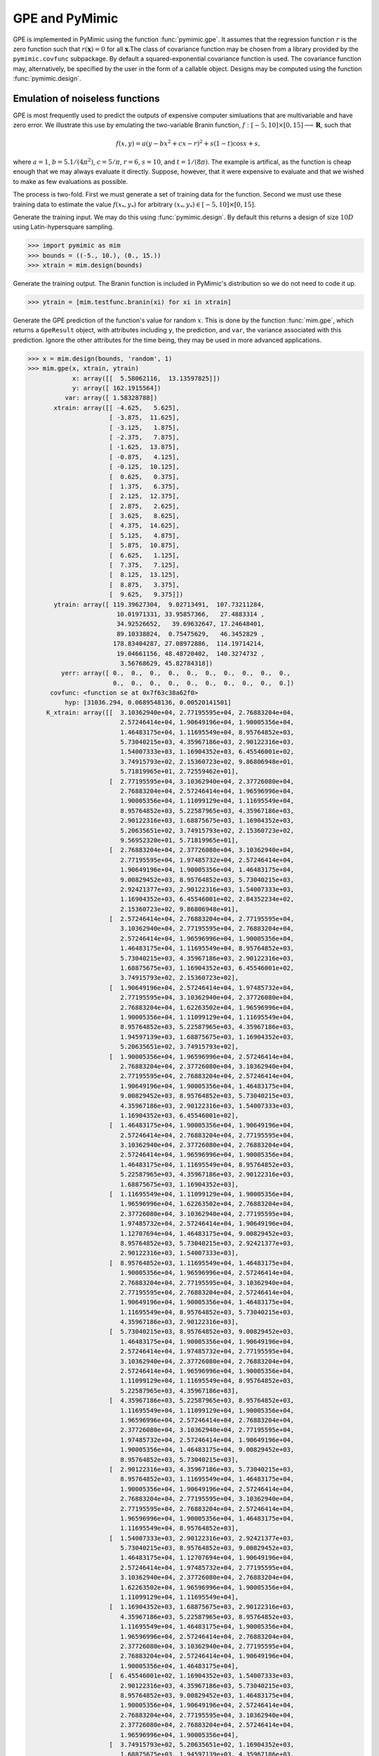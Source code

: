 .. _pymimic_and_gpe:

GPE and PyMimic
===============

GPE is implemented in PyMimic using the function :func:`pymimic.gpe`. It
assumes that the regression function :math:`r` is the zero function such that
:math:`r(\boldsymbol{x}) = 0` for all :math:`\boldsymbol{x}`.The class of
covariance function may be chosen from a library provided by the
``pymimic.covfunc`` subpackage. By default a squared-exponential covariance
function is used. The covariance function may, alternatively, be specified by
the user in the form of a callable object. Designs may be computed using the
function :func:`pymimic.design`.


Emulation of noiseless functions
--------------------------------

GPE is most frequently used to predict the outputs of expensive computer
simluations that are multivariable and have zero error. We illustrate this use 
by emulating the two-variable Branin function, :math:`f: [-5, 10] \times [0,
15] \longrightarrow \boldsymbol{R}`, such that

.. math::
   
   f(x, y) = a (y - bx^2 + cx - r)^2 + s(1 - t) \cos x + s,

where :math:`a = 1`, :math:`b = 5.1 / (4 \pi^2)`, :math:`c = 5 / \pi`,
:math:`r = 6`, :math:`s = 10`, and :math:`t = 1 / (8 \pi)`. The example is
artifical, as the function is cheap enough that we may always evaluate it
directly. Suppose, however, that it were expensive to evaluate and that we
wished to make as few evaluations as possible.

The process is two-fold. First we must generate a set of training data for the
function. Second we must use these training data to estimate the value
:math:`f(x_{*}, y_{*})` for arbitrary :math:`(x_{*}, y_{*}) \in [-5, 10]
\times [0, 15]`.

Generate the training input. We may do this using :func:`pymimic.design`. By
default this returns a design of size :math:`10D` using Latin-hypersquare
sampling.

.. sourcecode:: python

   >>> import pymimic as mim
   >>> bounds = ((-5., 10.), (0., 15.))
   >>> xtrain = mim.design(bounds)

Generate the training output. The Branin function is included in PyMimic's
distribution so we do not need to code it up.

.. sourcecode:: python

   >>> ytrain = [mim.testfunc.branin(xi) for xi in xtrain]

Generate the GPE prediction of the function's value for random :math:`x`. This
is done by the function :func:`mim.gpe`, which returns a ``GpeResult`` object,
with attributes including ``y``, the prediction, and ``var``, the variance
associated with this prediction. Ignore the other attributes for the time
being, they may be used in more advanced applications.

.. sourcecode:: python
 
   >>> x = mim.design(bounds, 'random', 1)
   >>> mim.gpe(x, xtrain, ytrain)
	       x: array([[  5.58062116,  13.13597825]])
	       y: array([ 162.1915564])
	     var: array([ 1.58328788])
	  xtrain: array([[ -4.625,   5.625],
			 [ -3.875,  11.625],
			 [ -3.125,   1.875],
			 [ -2.375,   7.875],
			 [ -1.625,  13.875],
			 [ -0.875,   4.125],
			 [ -0.125,  10.125],
			 [  0.625,   0.375],
			 [  1.375,   6.375],
			 [  2.125,  12.375],
			 [  2.875,   2.625],
			 [  3.625,   8.625],
			 [  4.375,  14.625],
			 [  5.125,   4.875],
			 [  5.875,  10.875],
			 [  6.625,   1.125],
			 [  7.375,   7.125],
			 [  8.125,  13.125],
			 [  8.875,   3.375],
			 [  9.625,   9.375]])
	  ytrain: array([ 119.39627304,  9.02713491,  107.73211284,
	                   10.01971331, 33.95857366,   27.4883314 ,
			   34.92526652,   39.69632647, 17.24648401,
			   89.10338824,  0.75475629,   46.3452829 ,
			  178.83404287, 27.08972886,  114.19714214,
			   19.04661156, 48.48720402,  140.3274732 ,
			    3.56768629, 45.82784318])
	    yerr: array([ 0.,  0.,  0.,  0.,  0.,  0.,  0.,  0.,  0.,  0.,
	                  0.,  0.,  0.,  0.,  0.,  0.,  0.,  0.,  0.,  0.])
	 covfunc: <function se at 0x7f63c38a62f0>
	     hyp: [31036.294, 0.0689548136, 0.00520141501]
	K_xtrain: array([[  3.10362940e+04, 2.77195595e+04, 2.76883204e+04,
			    2.57246414e+04, 1.90649196e+04, 1.90005356e+04,
			    1.46483175e+04, 1.11695549e+04, 8.95764852e+03,
			    5.73040215e+03, 4.35967186e+03, 2.90122316e+03,
			    1.54007333e+03, 1.16904352e+03, 6.45546001e+02,
			    3.74915793e+02, 2.15360723e+02, 9.86806948e+01,
			    5.71819965e+01, 2.72559462e+01],
			 [  2.77195595e+04, 3.10362940e+04, 2.37726080e+04,
			    2.76883204e+04, 2.57246414e+04, 1.96596996e+04,
			    1.90005356e+04, 1.11099129e+04, 1.11695549e+04,
			    8.95764852e+03, 5.22587965e+03, 4.35967186e+03,
			    2.90122316e+03, 1.68875675e+03, 1.16904352e+03,
			    5.20635651e+02, 3.74915793e+02, 2.15360723e+02,
			    9.56952320e+01, 5.71819965e+01],
			 [  2.76883204e+04, 2.37726080e+04, 3.10362940e+04,
			    2.77195595e+04, 1.97485732e+04, 2.57246414e+04,
			    1.90649196e+04, 1.90005356e+04, 1.46483175e+04,
			    9.00829452e+03, 8.95764852e+03, 5.73040215e+03,
			    2.92421377e+03, 2.90122316e+03, 1.54007333e+03,
			    1.16904352e+03, 6.45546001e+02, 2.84352234e+02,
			    2.15360723e+02, 9.86806948e+01],
			 [  2.57246414e+04, 2.76883204e+04, 2.77195595e+04,
			    3.10362940e+04, 2.77195595e+04, 2.76883204e+04,
			    2.57246414e+04, 1.96596996e+04, 1.90005356e+04,
			    1.46483175e+04, 1.11695549e+04, 8.95764852e+03,
			    5.73040215e+03, 4.35967186e+03, 2.90122316e+03,
			    1.68875675e+03, 1.16904352e+03, 6.45546001e+02,
			    3.74915793e+02, 2.15360723e+02],
			 [  1.90649196e+04, 2.57246414e+04, 1.97485732e+04,
			    2.77195595e+04, 3.10362940e+04, 2.37726080e+04,
			    2.76883204e+04, 1.62263502e+04, 1.96596996e+04,
			    1.90005356e+04, 1.11099129e+04, 1.11695549e+04,
			    8.95764852e+03, 5.22587965e+03, 4.35967186e+03,
			    1.94597139e+03, 1.68875675e+03, 1.16904352e+03,
			    5.20635651e+02, 3.74915793e+02],
			 [  1.90005356e+04, 1.96596996e+04, 2.57246414e+04,
			    2.76883204e+04, 2.37726080e+04, 3.10362940e+04,
			    2.77195595e+04, 2.76883204e+04, 2.57246414e+04,
			    1.90649196e+04, 1.90005356e+04, 1.46483175e+04,
			    9.00829452e+03, 8.95764852e+03, 5.73040215e+03,
			    4.35967186e+03, 2.90122316e+03, 1.54007333e+03,
			    1.16904352e+03, 6.45546001e+02],
			 [  1.46483175e+04, 1.90005356e+04, 1.90649196e+04,
			    2.57246414e+04, 2.76883204e+04, 2.77195595e+04,
			    3.10362940e+04, 2.37726080e+04, 2.76883204e+04,
			    2.57246414e+04, 1.96596996e+04, 1.90005356e+04,
			    1.46483175e+04, 1.11695549e+04, 8.95764852e+03,
			    5.22587965e+03, 4.35967186e+03, 2.90122316e+03,
			    1.68875675e+03, 1.16904352e+03],
			 [  1.11695549e+04, 1.11099129e+04, 1.90005356e+04,
			    1.96596996e+04, 1.62263502e+04, 2.76883204e+04,
			    2.37726080e+04, 3.10362940e+04, 2.77195595e+04,
			    1.97485732e+04, 2.57246414e+04, 1.90649196e+04,
			    1.12707694e+04, 1.46483175e+04, 9.00829452e+03,
			    8.95764852e+03, 5.73040215e+03, 2.92421377e+03,
			    2.90122316e+03, 1.54007333e+03],
			 [  8.95764852e+03, 1.11695549e+04, 1.46483175e+04,
			    1.90005356e+04, 1.96596996e+04, 2.57246414e+04,
			    2.76883204e+04, 2.77195595e+04, 3.10362940e+04,
			    2.77195595e+04, 2.76883204e+04, 2.57246414e+04,
			    1.90649196e+04, 1.90005356e+04, 1.46483175e+04,
			    1.11695549e+04, 8.95764852e+03, 5.73040215e+03,
			    4.35967186e+03, 2.90122316e+03],
			 [  5.73040215e+03, 8.95764852e+03, 9.00829452e+03,
			    1.46483175e+04, 1.90005356e+04, 1.90649196e+04,
			    2.57246414e+04, 1.97485732e+04, 2.77195595e+04,
			    3.10362940e+04, 2.37726080e+04, 2.76883204e+04,
			    2.57246414e+04, 1.96596996e+04, 1.90005356e+04,
			    1.11099129e+04, 1.11695549e+04, 8.95764852e+03,
			    5.22587965e+03, 4.35967186e+03],
			 [  4.35967186e+03, 5.22587965e+03, 8.95764852e+03,
			    1.11695549e+04, 1.11099129e+04, 1.90005356e+04,
			    1.96596996e+04, 2.57246414e+04, 2.76883204e+04,
			    2.37726080e+04, 3.10362940e+04, 2.77195595e+04,
			    1.97485732e+04, 2.57246414e+04, 1.90649196e+04,
			    1.90005356e+04, 1.46483175e+04, 9.00829452e+03,
			    8.95764852e+03, 5.73040215e+03],
			 [  2.90122316e+03, 4.35967186e+03, 5.73040215e+03,
			    8.95764852e+03, 1.11695549e+04, 1.46483175e+04,
			    1.90005356e+04, 1.90649196e+04, 2.57246414e+04,
			    2.76883204e+04, 2.77195595e+04, 3.10362940e+04,
			    2.77195595e+04, 2.76883204e+04, 2.57246414e+04,
			    1.96596996e+04, 1.90005356e+04, 1.46483175e+04,
			    1.11695549e+04, 8.95764852e+03],
			 [  1.54007333e+03, 2.90122316e+03, 2.92421377e+03,
			    5.73040215e+03, 8.95764852e+03, 9.00829452e+03,
			    1.46483175e+04, 1.12707694e+04, 1.90649196e+04,
			    2.57246414e+04, 1.97485732e+04, 2.77195595e+04,
			    3.10362940e+04, 2.37726080e+04, 2.76883204e+04,
			    1.62263502e+04, 1.96596996e+04, 1.90005356e+04,
			    1.11099129e+04, 1.11695549e+04],
			 [  1.16904352e+03, 1.68875675e+03, 2.90122316e+03,
			    4.35967186e+03, 5.22587965e+03, 8.95764852e+03,
			    1.11695549e+04, 1.46483175e+04, 1.90005356e+04,
			    1.96596996e+04, 2.57246414e+04, 2.76883204e+04,
			    2.37726080e+04, 3.10362940e+04, 2.77195595e+04,
			    2.76883204e+04, 2.57246414e+04, 1.90649196e+04,
			    1.90005356e+04, 1.46483175e+04],
			 [  6.45546001e+02, 1.16904352e+03, 1.54007333e+03,
			    2.90122316e+03, 4.35967186e+03, 5.73040215e+03,
			    8.95764852e+03, 9.00829452e+03, 1.46483175e+04,
			    1.90005356e+04, 1.90649196e+04, 2.57246414e+04,
			    2.76883204e+04, 2.77195595e+04, 3.10362940e+04,
			    2.37726080e+04, 2.76883204e+04, 2.57246414e+04,
			    1.96596996e+04, 1.90005356e+04],
			 [  3.74915793e+02, 5.20635651e+02, 1.16904352e+03,
			    1.68875675e+03, 1.94597139e+03, 4.35967186e+03,
			    5.22587965e+03, 8.95764852e+03, 1.11695549e+04,
			    1.11099129e+04, 1.90005356e+04, 1.96596996e+04,
			    1.62263502e+04, 2.76883204e+04, 2.37726080e+04,
			    3.10362940e+04, 2.77195595e+04, 1.97485732e+04,
			    2.57246414e+04, 1.90649196e+04],
			 [  2.15360723e+02, 3.74915793e+02, 6.45546001e+02,
			    1.16904352e+03, 1.68875675e+03, 2.90122316e+03,
			    4.35967186e+03, 5.73040215e+03, 8.95764852e+03,
			    1.11695549e+04, 1.46483175e+04, 1.90005356e+04,
			    1.96596996e+04, 2.57246414e+04, 2.76883204e+04,
			    2.77195595e+04, 3.10362940e+04, 2.77195595e+04,
			    2.76883204e+04, 2.57246414e+04],
			 [  9.86806948e+01, 2.15360723e+02, 2.84352234e+02,
			    6.45546001e+02, 1.16904352e+03, 1.54007333e+03,
			    2.90122316e+03, 2.92421377e+03, 5.73040215e+03,
			    8.95764852e+03, 9.00829452e+03, 1.46483175e+04,
			    1.90005356e+04, 1.90649196e+04, 2.57246414e+04,
			    1.97485732e+04, 2.77195595e+04, 3.10362940e+04,
			    2.37726080e+04, 2.76883204e+04],
			 [  5.71819965e+01, 9.56952320e+01, 2.15360723e+02,
			    3.74915793e+02, 5.20635651e+02, 1.16904352e+03,
			    1.68875675e+03, 2.90122316e+03, 4.35967186e+03,
			    5.22587965e+03, 8.95764852e+03, 1.11695549e+04,
			    1.11099129e+04, 1.90005356e+04, 1.96596996e+04,
			    2.57246414e+04, 2.76883204e+04, 2.37726080e+04,
			    3.10362940e+04, 2.77195595e+04],
			 [  2.72559462e+01, 5.71819965e+01, 9.86806948e+01,
			    2.15360723e+02, 3.74915793e+02, 6.45546001e+02,
			    1.16904352e+03, 1.54007333e+03, 2.90122316e+03,
			    4.35967186e+03, 5.73040215e+03, 8.95764852e+03,
			    1.11695549e+04, 1.46483175e+04, 1.90005356e+04,
			    1.90649196e+04, 2.57246414e+04, 2.76883204e+04,
			    2.77195595e+04, 3.10362940e+04]])
      K_x_xtrain: array([[   738.93511787,  1414.30344962,  1636.22924227,
			    3257.74204658,  5173.94931851,  5972.336868  ,
			    9867.02031798,  8714.15758062, 14976.26047839,
			   20531.19816763, 18091.48672687, 25800.10165278,
			   29349.55428177, 25803.70389899, 30535.03289377,
			   20539.79915205, 25284.17481947, 24827.57544497,
			   16662.98053732, 17020.58419694]])
	     K_x: array([ 1.58328788])
   K_xtrain_cond: 84313.291302461745
	   alpha: array([ 0.03450236, -0.03507712,  0.05525202, -0.02106605,
                          0.03526817, -0.2756959 ,  0.07766327,  0.16276434,
			  0.32696419, -0.15961839, -0.33052609, -0.19710155,
			  0.1796772 ,  0.45474999, -0.18421837, -0.07611531,
			  -0.13396519,  0.07634111,  0.0499262 , -0.01585786])

We may compare the predicted value (attribute ``y``) to the true value.

.. sourcecode:: python

   >>> mim.branin(x)
      161.198082123
   
Furthermore, we may compute the one-sigma confidence region for the
prediction, as follows.

.. sourcecode:: python

   >>> result = mim.gpe(x, xtrain, ytrain)
   >>> import numpy as np
   >>> sigma = numpy.sqrt(result.var)
   >>> result.y + (- sigma, sigma)
   array([ 160.93326872,  163.44984408])

Now generate a *set* of predictions. Again, we may use :func:`pymimic.design`
to generate a lattice of training inputs filling the function's domain. As we
have already optimized the hyperparameters during the call to
:func:`pymimic.gpe` we may pass these using the keyword ``hyp``.

.. sourcecode:: python
      
   >>> x = mim.design(bounds, 'regular', 25)
   >>> result = mim.gpe(x, xtrain, ytrain, hyp=res.hyp)

Now plot these predictions.

.. sourcecode:: python

   >>> import matplotlib.pyplot as plt
   >>> z = result.y.reshape(25, 25)
   >>> x0 = np.linspace(-5., 10., 25)
   >>> x1 = np.linspace(0., 15., 25)
   >>> plt.contour(z, x0, x1)
   >>> plt.show()

And the variance associated with these predictions.

.. sourcecode:: python

   >>> z = result.var.reshape(25, 25)
   >>> plt.contour(z, x0, x1)
   >>> plt.show()

.. figure:: branin_gpe.jpg
   :align: center

For comparison, let us plot the Branin function itself.

.. sourcecode:: python

   >>> z = [mim.testfunc.branin(xi) for xi in x)
   >>> plt.contour(z, x0, x1)
   >>> plt.show()

.. figure:: branin.jpg
   :align: center

In general the predictions are very close to their equivalent values. However,
there is some discrepancy where the function takes on extreme values. Here,
the predictions are poor and the standard deviation in each prediction is too
small. We may correct for this by preprocessing the data (see
:ref:`preprocessing`).


Emulation of noisy functions
----------------------------

Suppose that there is some error associated with the output of function. We
may separate the matrix into two parts

.. math::

   \boldsymbol{K} = \boldsymbol{K}_\mathrm{signal} +
   \boldsymbol{K}_\mathrm{noise}

where :math:`\boldsymbol{K}_\mathrm{noise} =
\operatorname{diag}(\sigma_{\epsilon}^{2}(\boldsymbol{x}_1),
\sigma_{\epsilon}^{2}(\boldsymbol{x}_2), ...,
\sigma_{\epsilon}^{2}(\boldsymbol{x}_{n})).` We supply the diagonal elements of
this matrix using the keyword ``yerr``.

First generate some noisy data. We will again use the Branin function, this
time adding a normally-distributed error with standard deviation of 0.6, being
approximately 10 % of the global minimum.

Generate the training data as before.

.. sourcecode:: python

   >>> xtrain = mim.design(bounds)
   >>> ytrain = [mim.testfunc.branin(xi) + np.random.normal(scale=0.6) for xi
   in xtrain]

Create an array holding the diagonal elements of the noise covariance matrix.

.. sourcecode:: python

   >>> yerr = np.full((20,), 0.6)

Now compute the predictions.

.. sourcecode:: python

   >>> result = mim.gpe(x, xtrain, ytrain, yerr)

And plot them.

.. sourcecode:: python

   >>> z = result.y.reshape(25, 25)
   >>> plt.contour(z, x0, x1)
   >>> plt.show()

Along with their variance.
   
   >>> z = result.var.reshape(25, 25)
   >>> plt.contour(z, x0, x1)
   >>> plt.show()

.. figure:: gpe_branin_noisy.jpg
   :align: center
